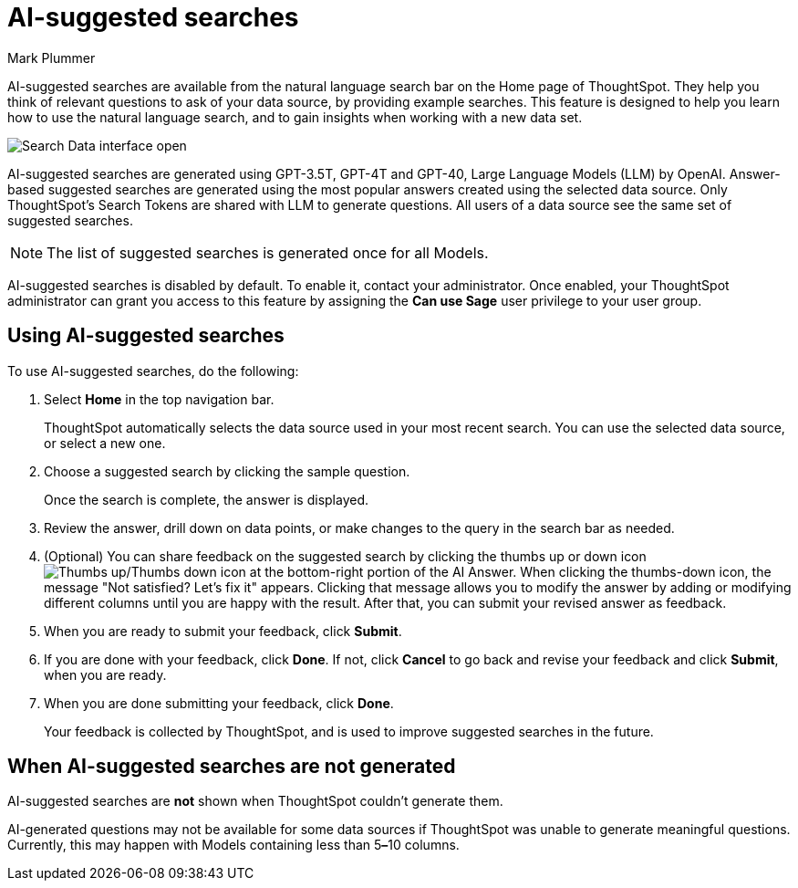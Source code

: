 = AI-suggested searches
:last_updated: 5/20/2024
:linkattrs:
:experimental:
:page-layout: default-cloud
:page-aliases:
:author: Mark Plummer
:description: AI-suggested searches help you think of business questions for your data.
:jira: SCAL-202384 (9.10.5.cl update to seed questions), SCAL-186893, SCAL-214359, SCAL-220461, SCAL-264258

AI-suggested searches are available from the natural language search bar on the Home page of ThoughtSpot. They help you think of relevant questions to ask of your data source, by providing example searches. This feature is designed to help you learn how to use the natural language search, and to gain insights when working with a new data set.

image::searches-ai-suggested.png[Search Data interface open, displaying three AI-suggested searches]

AI-suggested searches are generated using GPT-3.5T, GPT-4T and GPT-40, Large Language Models (LLM) by OpenAI. Answer-based suggested searches are generated using the most popular answers created using the selected data source.  Only ThoughtSpot’s Search Tokens are shared with LLM to generate questions.  All users of a data source see the same set of suggested searches.

NOTE: The list of suggested searches is generated once for all Models.

****
AI-suggested searches is disabled by default. To enable it, contact your administrator. Once enabled, your ThoughtSpot administrator can grant you access to this feature by assigning the *Can use Sage* user privilege to your user group.
****

== Using AI-suggested searches

To use AI-suggested searches, do the following:

. Select *Home* in the top navigation bar.
+
ThoughtSpot automatically selects the data source used in your most recent search. You can use the selected data source, or select a new one.

. Choose a suggested search by clicking the sample question.
+
Once the search is complete, the answer is displayed.
. Review the answer, drill down on data points, or make changes to the query in the search bar as needed.
. (Optional) You can share feedback on the suggested search by clicking the thumbs up or down icon image:thumb_up_down.png[Thumbs up/Thumbs down icon] at the bottom-right portion of the AI Answer. When clicking the thumbs-down icon, the message  "Not satisfied? Let's fix it" appears. Clicking that message allows you to modify the answer by adding or modifying different columns until you are happy with the result. After that, you can submit your revised answer as feedback.
. When you are ready to submit your feedback, click *Submit*.
. If you are done with your feedback, click *Done*. If not, click *Cancel* to go back and revise your feedback and click *Submit*, when you are ready.
. When you are done submitting your feedback, click *Done*.
+
Your feedback is collected by ThoughtSpot, and is used to improve suggested searches in the future.

== When AI-suggested searches are not generated

AI-suggested searches are *not* shown when ThoughtSpot couldn't generate them.

AI-generated questions may not be available for some data sources if ThoughtSpot was unable to generate meaningful questions. Currently, this may happen with Models containing less than 5**&#8211;**10 columns.
